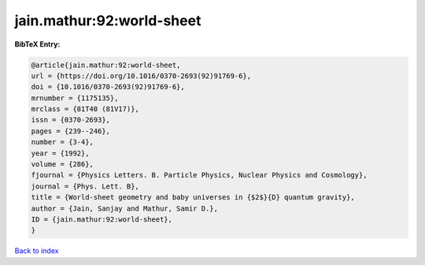jain.mathur:92:world-sheet
==========================

.. :cite:t:`jain.mathur:92:world-sheet`

.. bibliography:: ../../All.bib

**BibTeX Entry:**

.. code-block:: bibtex

   @article{jain.mathur:92:world-sheet,
   url = {https://doi.org/10.1016/0370-2693(92)91769-6},
   doi = {10.1016/0370-2693(92)91769-6},
   mrnumber = {1175135},
   mrclass = {81T40 (81V17)},
   issn = {0370-2693},
   pages = {239--246},
   number = {3-4},
   year = {1992},
   volume = {286},
   fjournal = {Physics Letters. B. Particle Physics, Nuclear Physics and Cosmology},
   journal = {Phys. Lett. B},
   title = {World-sheet geometry and baby universes in {$2$}{D} quantum gravity},
   author = {Jain, Sanjay and Mathur, Samir D.},
   ID = {jain.mathur:92:world-sheet},
   }

`Back to index <../index>`_
